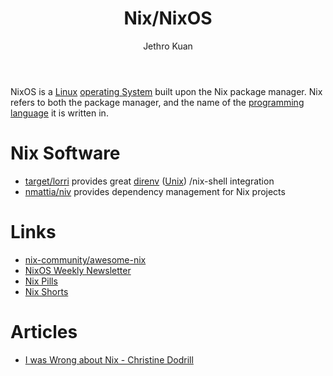 :PROPERTIES:
:ID:       3cbca54c-7431-4e1a-b248-32dfa82c743a
:END:
#+title: Nix/NixOS
#+author: Jethro Kuan

NixOS is a [[id:a5dfff84-6468-4b04-bb55-bbde427a686f][Linux]] [[id:e5f08144-5c0d-4a74-a10a-34a37b89b49c][operating System]] built upon the Nix package manager. Nix
refers to both the package manager, and the name of the [[id:02f0d648-baae-478f-b738-448cf53e2a63][programming
language]] it is written in.

* Nix Software
- [[https://github.com/target/lorri][target/lorri]] provides great [[https://direnv.net/][direnv]] ([[id:d8e82fa2-bef2-42f6-b2e9-62ac794cca58][Unix]]) /nix-shell integration
- [[https://github.com/nmattia/niv][nmattia/niv]] provides dependency management for Nix projects

* Links
- [[https://github.com/nix-community/awesome-nix][nix-community/awesome-nix]]
- [[https://weekly.nixos.org/][NixOS Weekly Newsletter]]
- [[https://nixos.org/nixos/nix-pills/][Nix Pills]]
- [[https://github.com/justinwoo/nix-shorts][Nix Shorts]]

* Articles

- [[https://christine.website/blog/i-was-wrong-about-nix-2020-02-10][I was Wrong about Nix - Christine Dodrill]]
